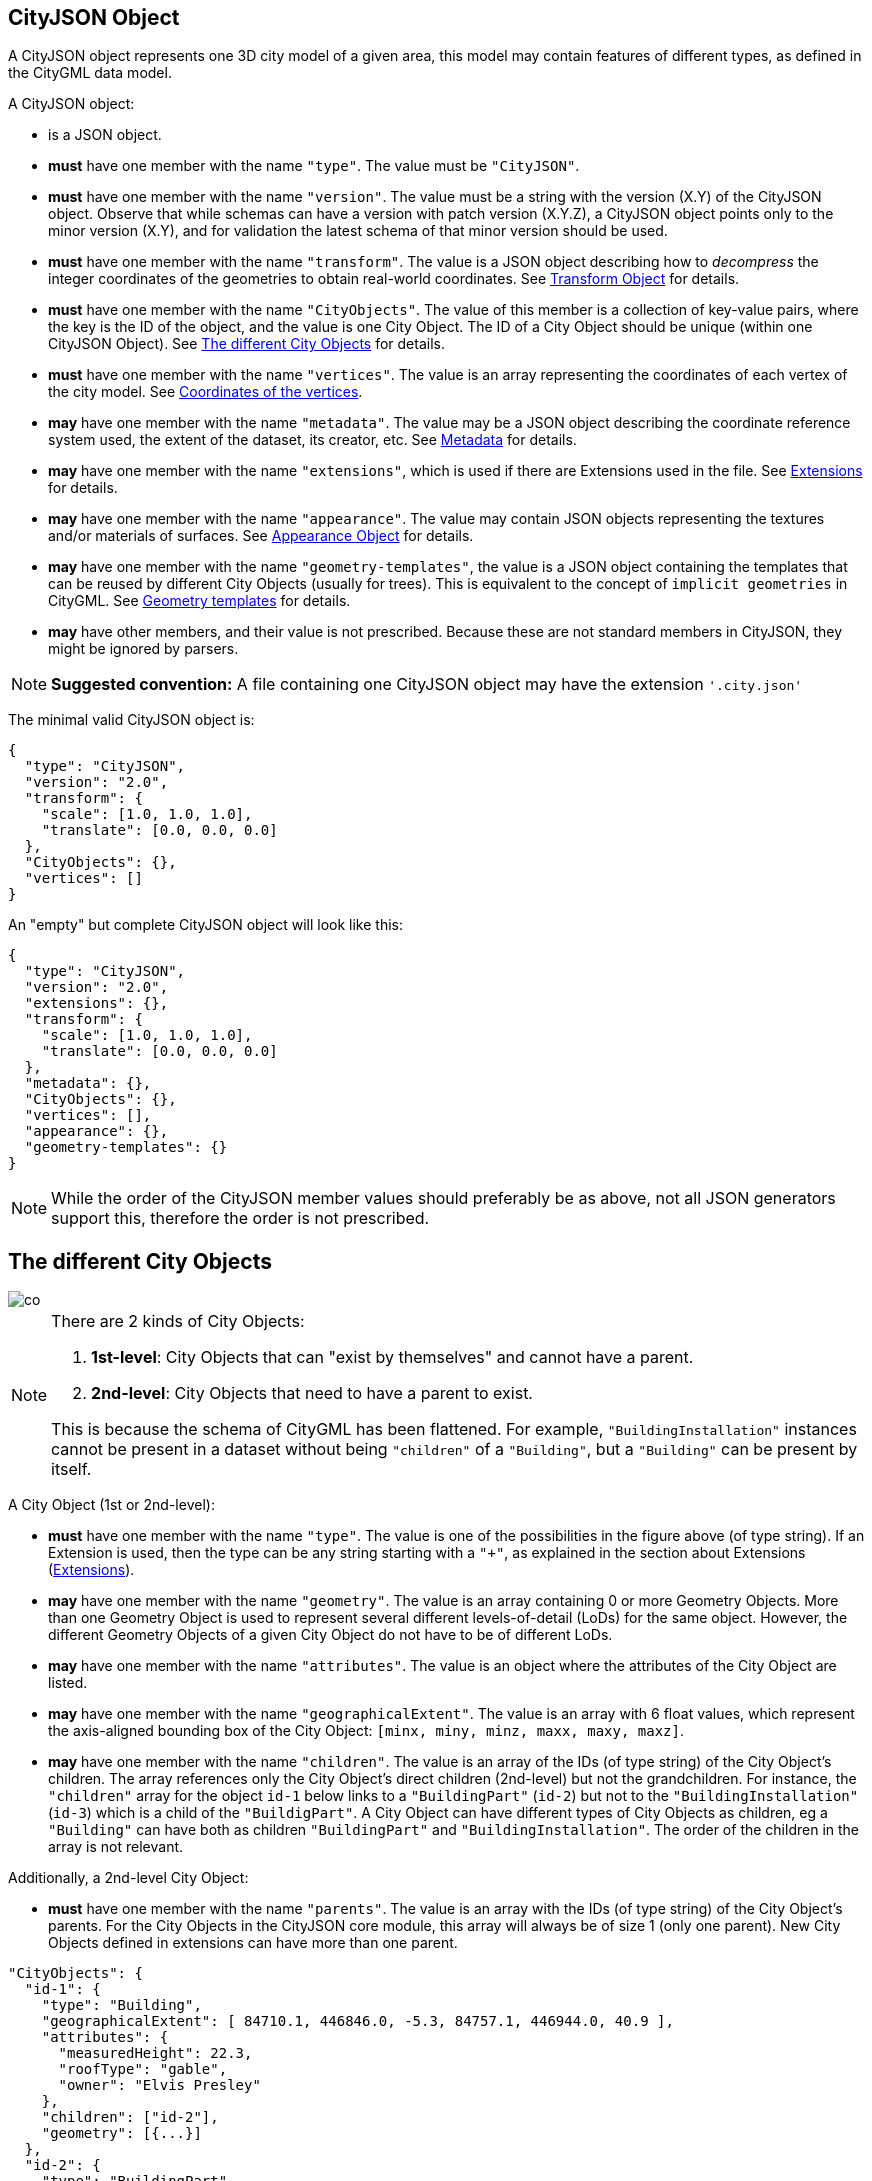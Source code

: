 == CityJSON Object

A CityJSON object represents one 3D city model of a given area, this
model may contain features of different types, as defined in the CityGML
data model.

A CityJSON object:

* is a JSON object.
* *must* have one member with the name `"type"`. The value must be
`"CityJSON"`.
* *must* have one member with the name `"version"`. The value must be a
string with the version (X.Y) of the CityJSON object. Observe that while
schemas can have a version with patch version (X.Y.Z), a CityJSON object
points only to the minor version (X.Y), and for validation the latest
schema of that minor version should be used.
* *must* have one member with the name `"transform"`. The value is a
JSON object describing how to _decompress_ the integer coordinates of
the geometries to obtain real-world coordinates. See <<Transform Object>> for details.
* *must* have one member with the name `"CityObjects"`. The value of
this member is a collection of key-value pairs, where the key is the ID
of the object, and the value is one City Object. The ID of a City Object
should be unique (within one CityJSON Object). See <<The different City Objects>> for details.
* *must* have one member with the name `"vertices"`. The value is an
array representing the coordinates of each vertex of the city model. See <<Coordinates of the vertices>>.
* *may* have one member with the name `"metadata"`. The value may be a
JSON object describing the coordinate reference system used, the extent
of the dataset, its creator, etc. See <<Metadata>> for details.
* *may* have one member with the name `"extensions"`, which is used if
there are Extensions used in the file. See <<Extensions>> for details.
* *may* have one member with the name `"appearance"`. The value may
contain JSON objects representing the textures and/or materials of
surfaces. See <<Appearance Object>> for details.
* *may* have one member with the name `"geometry-templates"`, the value
is a JSON object containing the templates that can be reused by
different City Objects (usually for trees). This is equivalent to the
concept of `implicit geometries` in CityGML. See <<Geometry templates>> for details.
* *may* have other members, and their value is not prescribed. Because
these are not standard members in CityJSON, they might be ignored by
parsers.

[NOTE]
====
*Suggested convention:* A file containing one CityJSON object may have
the extension `'.city.json'`
====

The minimal valid CityJSON object is:

[source,json]
----
{
  "type": "CityJSON",
  "version": "2.0",
  "transform": {
    "scale": [1.0, 1.0, 1.0],
    "translate": [0.0, 0.0, 0.0]
  },
  "CityObjects": {},
  "vertices": []
}
----

An "empty" but complete CityJSON object will look like this:

[source,json]
----
{
  "type": "CityJSON",
  "version": "2.0",
  "extensions": {},
  "transform": {
    "scale": [1.0, 1.0, 1.0],
    "translate": [0.0, 0.0, 0.0]
  },
  "metadata": {},
  "CityObjects": {},
  "vertices": [],
  "appearance": {},
  "geometry-templates": {}
}
----

[NOTE]
====
While the order of the CityJSON member values should preferably be as
above, not all JSON generators support this, therefore the order is not
prescribed.
====

== The different City Objects


image::../specs/figs/co.png[]

[NOTE]
====
There are 2 kinds of City Objects:

  1. *1st-level*: City Objects that can "exist by themselves" and cannot have a parent.
  2. *2nd-level*: City Objects that need to have a parent to exist.

This is because the schema of CityGML has been flattened. For example,
`"BuildingInstallation"` instances cannot be present in a dataset
without being `"children"` of a `"Building"`, but a `"Building"` can be
present by itself.
====

A City Object (1st or 2nd-level):

* *must* have one member with the name `"type"`. The value is one of the
possibilities in the figure above (of type string). If an Extension is
used, then the type can be any string starting with a `"+"`, as
explained in the section about Extensions (<<Extensions>>).
* *may* have one member with the name `"geometry"`. The value is an
array containing 0 or more Geometry Objects. More than one Geometry
Object is used to represent several different levels-of-detail (LoDs)
for the same object. However, the different Geometry Objects of a given
City Object do not have to be of different LoDs.
* *may* have one member with the name `"attributes"`. The value is an
object where the attributes of the City Object are listed.
* *may* have one member with the name `"geographicalExtent"`. The value
is an array with 6 float values, which represent the axis-aligned
bounding box of the City Object: `[minx, miny, minz, maxx, maxy, maxz]`.
* *may* have one member with the name `"children"`. The value is an
array of the IDs (of type string) of the City Object’s children. The
array references only the City Object’s direct children (2nd-level) but
not the grandchildren. For instance, the `"children"` array for the
object `id-1` below links to a `"BuildingPart"` (`id-2`) but not to
the `"BuildingInstallation"` (`id-3`) which is a child of the
`"BuildigPart"`. A City Object can have different types of City Objects
as children, eg a `"Building"` can have both as children
`"BuildingPart"` and `"BuildingInstallation"`. The order of the children
in the array is not relevant.

Additionally, a 2nd-level City Object:

* *must* have one member with the name `"parents"`. The value is an
array with the IDs (of type string) of the City Object’s parents. For
the City Objects in the CityJSON core module, this array will always be
of size 1 (only one parent). New City Objects defined in extensions can
have more than one parent.

[source,json]
----
"CityObjects": {
  "id-1": {
    "type": "Building",
    "geographicalExtent": [ 84710.1, 446846.0, -5.3, 84757.1, 446944.0, 40.9 ], 
    "attributes": { 
      "measuredHeight": 22.3,
      "roofType": "gable",
      "owner": "Elvis Presley"
    },
    "children": ["id-2"],
    "geometry": [{...}]
  },
  "id-2": {
    "type": "BuildingPart", 
    "parents": ["id-1"],
    "children": ["id-3"],
    ...
  },
  "id-3": {
    "type": "BuildingInstallation", 
    "parents": ["id-2"],
    ...
  },
  "id-4": {
    "type": "LandUse", 
    ...
  }
}
----

An example of a minimal valid City Object is:

[source,json]
----
{
  "type": "Building"
}
----

The above example is for a `"Building"` City Object, but any 1st-level
City Object can be encoded the same way.

An example of a minimal 2nd-level valid City Object is:

[source,json]
----
{
  "type": "BuildingPart", 
  "parents": ["id-parent"]
}
----

The above example is for a `"BuildingPart"`, but any 2nd-level City
Object can be encoded this way.

=== Attributes for all City Objects

The attributes for a given City Object must be stored in the
`"attributes"` member and, unlike CityGML, they are not prescribed. Note
that any valid JSON value (including an array and/or object) is a valid
attribute value.

[source,json]
----
"CityObjects": {
  "id-1": {
    "type": "LandUse", 
    "attributes": { 
      "function": "Industry and Business",
      "area-parcel": {
        "value": 437,
        "uom": "m2"
      },
    },
    "geometry": [{...}]
  },
  "id-2": {
    "type": "WaterBody", 
    "attributes": { 
      "name": "Lake Black",
      "some-list": ["a", "b", "c"]
    },
    "geometry": [{...}]
  }
}
----

=== Bridge

See the CityGML v3.0.0
https://docs.ogc.org/is/20-010/20-010.html#toc44[Bridge module] for more
details.

Six City Objects are related to bridges:

* `"Bridge"`
* `"BridgePart"`
* `"BridgeInstallation"`
* `"BridgeConstructiveElement"`
* `"BridgeRoom"`
* `"BridgeFurniture"`

The geometry of both `"Bridge"` and `"BridgePart"` can only be
represented with these Geometry Objects: (1) `"Solid"`, (2)
`"CompositeSolid"`, (3) `"MultiSurface"`, (4) `"CompositeSurface"`. The
geometry of the four other objects can be represented with any Geometry
Object.

All the above City Objects, except `"Bridge"`, must have a `"parents"`
member. The installations and furniture can have as parent a `"Bridge"`,
a `"BridgePart"`, or a `"BridgeRoom"`.

A City Object of type `"Bridge"` or `"BridgePart"` may have a member
with the name `"address"`, whose value is an array of JSON objects
listing one or more addresses of that bridge. The members of an address
JSON object are not prescribed, to accommodate the different ways
addresses are structured in different countries. If a location is
necessary then a member with the name `"location"` can be added to the
`"address"` member, and it should contain a `"MultiPoint"` geometry.

[source,json]
----
"CityObjects": {
  "LondonTower": {
    "type": "Bridge", 
    "address": [
      {
        "city": "London",
        "country": "UK"
      }
    ],
    "children": ["Bext1", "Bext2", "Inst-2017-11-14"],
    "geometry": [{
      "type": "MultiSurface",
      "lod": "2",
      "boundaries": [
        [[0, 3, 2, 1]], 
        [[4, 5, 6, 7]], 
        [[0, 1, 5, 4]], 
        [[1, 2, 6, 5]], 
        [[2, 3, 7, 6]], 
        [[3, 0, 4, 7]]
      ]
    }]    
  }
}
----

=== Building

See the CityGML v3.0.0
https://docs.ogc.org/is/20-010/20-010.html#toc45[Building module] for
more details.

Eight City Objects are related to buildings:

* `"Building"`
* `"BuildingPart"`
* `"BuildingInstallation"`
* `"BuildingConstructiveElement"`
* `"BuildingFurniture"`
* `"BuildingStorey"`
* `"BuildingRoom"`
* `"BuildingUnit"`

The geometry of `"Building"`, `"BuildingPart"`, `"BuildingStorey"`,
`"BuildingRoom"`, and `"BuildingUnit"` can only be represented with
these Geometry Objects: (1) `"Solid"`, (2) `"CompositeSolid"`, (3)
`"MultiSurface"`, (4) `"CompositeSurface"`. The geometry of
`"BuildingInstallation"`, `"BuildingConstructiveElement"`, or
`"BuildingFurniture"` objects can be represented with any Geometry
Object.

All the above City Objects, except `"Building"`, must have a `"parents"`
member. The `"BuildingInstallation"`, `"BuildingConstructiveElement"`,
`"BuildingFurniture"`, `"BuildingStorey"` can have as parent a
`"Building"`, a `"BuildingPart"`, or a `"BuildingRoom"`.

A City Object of type `"Building"`, `"BuildingPart"` or `"BuildingUnit"`
may have a member with the name `"address"`, whose value is an array of
JSON objects listing one or more addresses of that building (an
apartment building for instance). The members of an address JSON object
are not prescribed, to accommodate the different ways addresses are
structured in different countries. If a location is necessary (eg to
locate the position of the front door) then a member with the name
`"location"` can be added to the `"address"` member, and it should
contain a `"MultiPoint"` geometry.

[source,json]
----
"CityObjects": {
  "id-1": {
    "type": "Building", 
    "attributes": { 
      "roofType": "gabled roof"
    },
    "geographicalExtent": [ 84710.1, 446846.0, -5.3, 84757.1, 446944.0, 40.9 ],
    "children": ["id-56", "id-832", "mybalcony"]
  },
  "id-56": {
    "type": "BuildingPart", 
    "parents": ["id-1"],
    ...
  },
  "mybalcony": {
    "type": "BuildingInstallation", 
    "parents": ["id-1"],
    ...
  }
  ...
}
----

[source,json]
----
"myroom": {
  "type": "BuildingRoom", 
  "attributes": {
    "usage": "living room"
  },
  "parents": ["id-1"],
  "geometry": [{
    "type": "Solid",
    "lod": "2",
    "boundaries": [
      [ [[0, 3, 2, 1]], [[4, 5, 6, 7]], [[0, 1, 5, 4]], ... ]
    ]
  }]    
}               
----

[source,json]
----
{
  "type": "Building", 
  "address": [
    {
      "country": "Canada",
      "locality": "Chibougamau",
      "thoroughfareNumber": "1",
      "thoroughfareName": "rue de la Patate",
      "postcode": "H0H 0H0",
      "location": {
        "type": "MultiPoint",
        "lod": "1",
        "boundaries": [231]
      }
    }
  ]
}
----

=== CityFurniture

See the CityGML v3.0.0
https://docs.ogc.org/is/20-010/20-010.html#toc32[CityFurniture module]
for more details.

The geometry of a City Object of type `"CityFurniture"` can be
represented with any Geometry Object.

[source,json]
----
"mystopsign": {
  "type": "CityFurniture", 
  "attributes": { 
    "function": "bus stop"
  },
  "geometry": [{
    "type": "MultiSurface",
    "lod": "2",
    "boundaries": [
      [[0, 3, 2, 1]], [[4, 5, 6, 7]], [[0, 1, 5, 4]]
    ]
  }]
}
----

=== CityObjectGroup

See the CityGML v3.0.0
https://docs.ogc.org/is/20-010/20-010.html#toc33[CityObjectGroup module]
for more details.

The CityGML concept of _groups_, which is used to aggregate City Objects
based on certain criteria (think of a neighbourhood in a city for
instance), is also adopted in CityJSON. The group is a City Object, and
it can contain, if needed, a geometry (the polygon representing the
neighbourhood for instance).

Since a `"CityObjectGroup"` is also a City Object, it can be part of
another group.

A City Object of type `"CityObjectGroup"`:

* *must* have one member with the name `"children"`. The value is an
array of the IDs (of type string) of the City Objects that the group
contains. As for other City Objects, the City Objects must have the ID
of the group in their `"parents"` member.
* *may* have one member with the name `"children_roles"`. The value is
an array of strings describing the role of each City Object in the
group. This member must be of the same length as that of `"children"`.
* *may* have one member with the name `"attributes"`. The value is an
object where the attributes of the City Object are listed.
* *may* have one member with the name `"geometry"`. The value is an
array containing 0 or more Geometry Objects. Notice that since the
`"CityObjectGroup"` is a container of different City Objects, the
concept of Level of Detail does not apply to it. Nevertheless, the
`"lod"` member is still used for enforcing uniformity with all the other
geometries.

[source,json]
----
"CityObjects": {
  "my-neighbourhood": {
    "type": "CityObjectGroup",
    "children": ["building1", "building2", "building3"]
  }
}
----

[source,json]
----
"CityObjects": {
  "my-neighbourhood": {
    "type": "CityObjectGroup",
    "attributes": {
      "location": "Chibougamau Sud"
    },
    "children": ["building1", "building3"],
    "children_roles": ["residential building", "voting location"],
    "geometry": [{
      "type": "MultiSurface",
      "lod": "2",
      "boundaries": [ [[2, 41, 5, 77]] ]
    }]
  }
}
----

=== GenericCityObject

While the CityGML v3.0.0
https://docs.ogc.org/is/20-010/20-010.html#toc35[Generics module] has
different classes for each
https://docs.ogc.org/is/20-010/20-010.html#toc24[space type], CityJSON
has only one class to cover all 3 space types.

This object should be used for objects that are not covered explicitly
by any of the CityGML classes.

The geometry of a City Object of type `"GenericCityObject"` can only be
represented with these Geometry Objects: (1) `"MultiPoint"`, (2)
`"MultiLineString"`, (3) `"MultiSurface"`, (4) `"CompositeSurface"`, (5)
`"Solid"`, or (6) `"CompositeSolid"`.

[source,javascript]
----
"whatisthat": {
  "type": "GenericCityObject", 
  "attributes": { 
    "class": "a big bucket of water",
    "usage": "it's not clear"
  },
  "geometry": [{
    "type": "CompositeSurface",
    "lod": "1",
    "boundaries": [
      [[0, 3, 2, 1]], [[4, 5, 6, 7]], [[0, 1, 5, 4]]
    ]
  }]
}
----

=== LandUse

See the CityGML v3.0.0
https://docs.ogc.org/is/20-010/20-010.html#toc36[LandUse module] for
more details.

The geometry of a City Object of type `"LandUse"` can only be
represented with these Geometry Objects: (1) `"MultiSurface"` or (2)
`"CompositeSurface"`.

[source,json]
----
"oneparcel": {
  "type": "LandUse", 
  "geometry": [{
    "type": "MultiSurface",
    "lod": "1",
    "boundaries": [
      [[0, 3, 2, 1]], [[4, 5, 6, 7]], [[0, 1, 5, 4]]
    ]
  }]    
}
----

=== OtherConstruction

See the CityGML v3.0.0
https://docs.ogc.org/is/20-010/20-010.html#toc43[Construction module]
for more details (OtherConstruction is one class).

This is used for constructions that are not buildings, bridges, or
tunnels. Examples are:

* electricity pylon
* fence
* permanent water tank
* pontoon
* railway platform
* shed
* windmill

The geometry of a City Object of type `"OtherConstruction"` can be
represented with any Geometry Object.

[source,json]
----
"mypylon": {
  "type": "OtherConstruction", 
  "attributes": { 
    "class": "windmill",
    "conditionOfConstruction": "underConstruction"
  },
  "geometry": [{
    "type": "MultiSurface",
    "lod": "2",
    "boundaries": [
       [[0, 3, 2, 1]], [[4, 5, 6, 7]], [[0, 1, 5, 4]], ...
    ]
  }] 
}
----

=== PlantCover

See the CityGML v3.0.0
https://docs.ogc.org/is/20-010/20-010.html#toc40[Vegetation module] for
more details (PlantCover is one class).

The geometry of a City Object of type `"PlantCover"` can only be
represented with these Geometry Objects: (1) `"Solid"`, (2)
`"CompositeSolid"`, (3) `"MultiSolid"`, (4) `"MultiSurface"`, (5)
`"CompositeSurface"`.

[source,json]
----
"myplants": {
  "type": "PlantCover", 
  "attributes": { 
    "averageHeight": 11.05
  },
  "geometry": [{
    "type": "MultiSolid",
    "lod": "2",
    "boundaries": [
      [
        [ [[0, 3, 2, 1]], [[4, 5, 6, 7]], [[0, 1, 5, 4]], [[10, 13, 22, 31]] ]
      ],
      [
        [ [[5, 34, 31, 12]], [[44, 54, 62, 74]], [[111, 123, 922, 66]] ]
      ]  
    ]
  }]    
}
----

=== SolitaryVegetationObject

See the CityGML v3.0.0
https://docs.ogc.org/is/20-010/20-010.html#toc40[Vegetation module] for
more details (SolitaryVegetationObject is one class).

The geometry of a City Object of type `"SolitaryVegetationObject"` can
be represented with any Geometry Object.

[source,json]
----
"onebigtree": {
  "type": "SolitaryVegetationObject", 
  "attributes": { 
    "trunkDiameter": 5.3,
    "crownDiameter": 11.0
  },
  "geometry": [{
    "type": "MultiPoint",
    "lod": "1",
    "boundaries": [1]
  }]
}
----

=== TINRelief

See the CityGML v3.0.0
https://docs.ogc.org/is/20-010/20-010.html#toc38[Relief module] for more
details (TINRelief is one class).

The geometry of a City Object of type `"TINRelief"` can only be
represented with the Geometry Object `"CompositeSurface"`.

CityJSON does not define a specific Geometry Object for a TIN
(triangulated irregular network). It is simply a CompositeSurface for
which every surface is a triangle (thus a polygon having 3 vertices, and
no interior ring).

Notice that in practice any `"CompositeSurface"` is allowed for encoding
a terrain, and that arbitrary polygons could also be used (not just
triangles).

[source,json]
----
"myterrain01": {
  "type": "TINRelief", 
  "geographicalExtent": [ 84710.1, 446846.0, -5.3, 84757.1, 446944.0, 40.9 ],
  "geometry": [{
    "type": "CompositeSurface",
    "lod": "1",
    "boundaries": [
       [[0, 3, 2]], [[4, 5, 6]], [[1, 2, 6]], [[2, 3, 7]], [[3, 0, 4]]
    ]
  }]    
}
----

=== Transportation

See the CityGML v3.0.0
https://docs.ogc.org/is/20-010/20-010.html#toc39[Transportation module]
for more details.

Four City Objects are related to transportation:

* `"Road"`
* `"Railway"`
* `"Waterway"`
* `"TransportSquare"` (to model for instance parking lots and squares)

Observe that the `Section`, `Intersection`, and `Track` classes
from CityGML are omitted because they can be easily specified using
specific attributes.

[source,json]
----
"ma_rue": {
  "type": "Road", 
  "attributes": {
    "class": "backwards",
    "clearanceSpace": 2.23,
    "clearanceSpaceUnit": "meter"
  },
  "children": ["sect1", "sect2"],
  "geometry": [...]
}
"sect1": {
  "type": "Road", 
  "attributes": {
    "class": "section"
  },
  "parents": ["ma_rue"],
  "geometry": [...],
}
----

Similarly, the CityGML classes `TrafficArea`,
`AuxiliaryTrafficArea`, `Marking`, and `Hole` are implemented as
semantic surfaces (see <<Semantics of geometric primitives>>). That is,
the surface representing a road should be split into sub-surfaces
(therefore forming a `"MultiSurface"` or a `"CompositeSurface"`) in
which each of the sub-surfaces has semantics.

[source,json]
----
"ma_rue": {
  "type": "Road", 
  "geometry": [{
    "type": "MultiSurface",
    "lod": "2",
    "boundaries": [
       [[0, 3, 2, 1, 4]], [[4, 5, 6, 9, 12]], [[0, 1, 5]], [[20, 21, 75]]
    ]
  }],
  "semantics": {
    "surfaces": [
      {
        "type": "TrafficArea",
        "surfaceMaterial": ["asphalt"],
        "function": "road"
      },
      {
        "type": "AuxiliaryTrafficArea",
        "function": "green areas"
      },
      {
        "type": "TrafficArea",
        "surfaceMaterial": ["dirt"],
        "function": "road"
      }
    ],
    "values": [0, 1, null, 2]
  }
}
----

=== Tunnel

See the CityGML v3.0.0
https://docs.ogc.org/is/20-010/20-010.html#toc46[Tunnel module] for more
details.

Six City Objects are related to tunnels:

* `"Tunnel"`
* `"TunnelPart"`
* `"TunnelInstallation"`
* `"TunnelConstructiveElement"`
* `"TunnelHollowSpace"`
* `"TunnelFurniture"`

The geometry of both `"Tunnel"` and `"TunnelPart"` can only be
represented with these Geometry Objects: (1) `"Solid"`, (2)
`"CompositeSolid"`, (3) `"MultiSurface"`, (4) `"CompositeSurface"`. The
geometry of the other four objects can be represented with any Geometry
Object.

All the above City Objects, except `"Tunnel"`, must have a `"parents"`
member. `"TunnelInstallation"`, `"TunnelConstructiveElement"`,
`"TunnelHollowSpace"`, and `"TunnelFurniture"` can have as parents a
`"Tunnel"` or a `"TunnelPart"`.

[source,json]
----
"CityObjects": {
  "Lærdalstunnelen": {
    "type": "Tunnel", 
    "attributes": { 
      "yearOfConstruction": 2000,
      "length": "24.5km"
    },
    "children": ["stoparea1"],
    "geometry": [{
      "type": "Solid",
      "lod": "2",
      "boundaries": [
        [ [[0, 3, 2, 1]], [[4, 5, 6, 7]], [[0, 1, 5, 4]] ]
      ]
    }] 
  }
}
----

=== WaterBody

See the CityGML v3.0.0
https://docs.ogc.org/is/20-010/20-010.html#toc42[WaterBody module] for
more details.

The geometry of a City Object of type `"WaterBody"` can only be
represented with these Geometry Objects: (1) `"MultiLineString"`, (2)
`"MultiSurface"`, (3) `"CompositeSurface"`, (4) `"Solid"`, or (5)
`"CompositeSolid"`.

[source,json]
----
"mygreatlake": {
  "type": "WaterBody", 
  "attributes": {
    "usage": "leisure",
  },
  "geometry": [{
    "type": "Solid",
    "lod": "2",
    "boundaries": [
      [ [[0, 3, 2, 1]], [[4, 5, 6, 7]], [[0, 1, 5, 4]] ]
    ]
  }]    
}               
----

== Geometry Objects

CityJSON defines the following 3D geometric primitives, all of which are
embedded in 3D space (and therefore their vertices have _(x, y, z)_
coordinates). Similarly to the indexing mechanism of the format
https://en.wikipedia.org/wiki/Wavefront_.obj_file[Wavefront OBJ], the
geometry object does not store the locations of its vertices, but points
instead to a vertex in a list (member `"vertices"` in the CityJSON
Object).

As is the case in CityGML, only linear and planar primitives are
allowed; no curves or parametric surfaces can be represented.

A Geometry object is a JSON object for which the type member’s value is
one of the following:

[arabic]
. `"MultiPoint"`
. `"MultiLineString"`
. `"MultiSurface"`
. `"CompositeSurface"`
. `"Solid"`
. `"MultiSolid"`
. `"CompositeSolid"`
. `"GeometryInstance"` (this is another type with different properties, see <<Geometry templates>>)

A Geometry object:

* *must* have one member with the name `"type"`. The value must be a
string with one of the 8 allowed Geometry types, as defined above.
* *must* have one member with the name `"lod"`. The value must be a
string with the LoD identifying the level-of-detail (LoD) of the
geometry. This can be either a single digit (following the CityGML
standards), or `X.Y`-formatted if the
https://3d.bk.tudelft.nl/lod[improved LoDs by TU Delft] are used.
* *must* have one member with the name `"boundaries"`. The value is a
hierarchy of arrays (the depth depends on the Geometry object) with
integers. Each integer refers to an index in the `"vertices"` array of
the CityJSON object, and it is 0-based (ie the first element in the
array has the index `0`, the second one `1`, etc.).
* *may* have one member with the name `"semantics"`. The value is a JSON
Object, as defined below.
* *may* have one member with the name `"material"`. The value is a JSON
Object, as defined below.
* *may* have one member with the name `"texture"`. The value is a JSON
Object, as defined below.

[NOTE]
====
There is _no_ Geometry Object for MultiGeometry. Instead, for the
`"geometry"` member of a CityObject, the different geometries may be
enumerated in the array (all with the same value for the member
`"lod"`).
====

=== Coordinates of the vertices

A CityJSON Object *must* have one member named `"vertices"`. The value is
an array of arrays of 3 integers representing the coordinates of each
vertex of the city model. The position of a vertex in this array
(0-based) is used to represent the `"boundaries"` of Geometry Objects.

* one vertex *must* be an array with exactly 3 integers, representing
the _(x,y,z)_ location of the vertex before it is transformed to its
real-world coordinates (with the <<Transform Object>>).
* the array of vertices *may* be empty.
* vertices *may* be repeated.

[source,json]
----
"vertices": [
  [102, 103, 1],
  [11, 910, 43],
  [25, 744, 22],
  ...
  [23, 88, 5],
  [8523, 487, 22]
]
----

=== Arrays to represent boundaries

The depth of the hierarchy of arrays depends on the Geometry object, and
is as follows.

* A `"MultiPoint"` has an array with the indices of the vertices; this
array can be empty.
* A `"MultiLineString"` has an array of arrays, each containing the
indices of a LineString.
* A `"MultiSurface"`, or a `"CompositeSurface"`, has an array containing
surfaces, each surface is modelled by an array of arrays, the first
array being the exterior boundary of the surface, and the others the
interior boundaries.
* A `"Solid"` has an array of shells, the first shell being the exterior
shell of the solid, and the others the interior shells. Each shell has
an array of surfaces, modelled in the exact same way as a
MultiSurface/CompositeSurface.
* A `"MultiSolid"`, or a `"CompositeSolid"`, has an array containing
solids. Each solid is modelled as above.

[NOTE]
====
JSON does not allow comments, the comments in the example below (C++
style: `//-- my comments`) are only to explain the cases, and should be
removed.
====

[source,json]
----
{
  "type": "MultiPoint",
  "lod": "1",
  "boundaries": [2, 44, 0, 7]
}
----

[source,json]
----
{
  "type": "MultiLineString",
  "lod": "1",
  "boundaries": [
    [2, 3, 5], [77, 55, 212]
  ]  
}
----

[source,json]
----
{
  "type": "MultiSurface",
  "lod": "2",
  "boundaries": [
    [[0, 3, 2, 1]], [[4, 5, 6, 7]], [[0, 1, 5, 4]]
  ]
}
----

[source,json]
----
{
  "type": "Solid",
  "lod": "2",
  "boundaries": [
    //-- exterior shell
    [ [[0, 3, 2, 1, 22]], [[4, 5, 6, 7]], [[0, 1, 5, 4]], [[1, 2, 6, 5]] ], 
    //-- interior shell
    [ [[240, 243, 124]], [[244, 246, 724]], [[34, 414, 45]], [[111, 246, 5]] ] 
  ]
}
----

[source,json]
----
{
  "type": "CompositeSolid",
  "lod": "3",
  "boundaries": [
    [ //-- 1st Solid
      [ [[0, 3, 2, 1, 22]], [[4, 5, 6, 7]], [[0, 1, 5, 4]], [[1, 2, 6, 5]] ],
      [ [[240, 243, 124]], [[244, 246, 724]], [[34, 414, 45]], [[111, 246, 5]] ]
    ],
    [ //-- 2nd Solid
      [ [[666, 667, 668]], [[74, 75, 76]], [[880, 881, 885]], [[111, 122, 226]] ] 
    ]    
  ]
}
----

[NOTE]
====
See https://www.cityjson.org/dev/geom-arrays/[this tutorial] for further explanation on the depth of arrays of Geometry objects.
====

=== Semantics of geometric primitives

A Semantic Object is a JSON object representing the semantics of a
primitive of a geometry (e.g. a surface of a building). A Semantic
Object may also represent other attributes of the primitive (e.g. the
slope of the roof, or the solar potential). For surface and volumetric
geometries (e.g. `MultiSurface`, `Solid` and `MultiSolid`), a primitive
is a surface. If a geometry is a `MultiPoint` or a `MultiLineString`,
then the primitives are its respective sub-parts: points and
linestrings.

A Semantic Object:

* *must* have one member with the name `"type"`. The value is one of the
allowed values. These depend on the City Object (see below).
* *may* have one member with the name `"parent"`. The value is an
integer pointing to another Semantic Object of the same geometry (index
of it, 0-based). This is used to explicitly represent to which wall or
roof a window or door belongs to; there can be only one parent.
* *may* have one member with the name `"children"`. The value is an
array of integers pointing to other Semantic Objects of the same
geometry (index of it, 0-based). This is used to explicitly represent
the openings (windows and doors) of walls and roofs.
* *may* have other members in the form of a JSON key-value pair, where
the value must not be a JSON object (but a
string/number/integer/boolean).

[source,json]
----
{
  "type": "RoofSurface",
  "slope": 16.4,
  "children": [2, 37],
  "solar-potential": 5
}

{
  "type": "Window",
  "parent": 2,
  "type-glass": "HR++"
}
----

`"Building"`, `"BuildingPart"`, `"BuildingRoom"`, `"BuildingStorey"`,
`"BuildingUnit"`, and `"BuildingInstallation"` can have the following
semantics:

* `"RoofSurface"`
* `"GroundSurface"`
* `"WallSurface"`
* `"ClosureSurface"`
* `"OuterCeilingSurface"`
* `"OuterFloorSurface"`
* `"Window"`
* `"Door"`
* `"InteriorWallSurface"`
* `"CeilingSurface"`
* `"FloorSurface"`

For `"WaterBody"`:

* `"WaterSurface"`
* `"WaterGroundSurface"`
* `"WaterClosureSurface"`

For Transportation (`"Road"`, `"Railway"`, `"TransportSquare"`):

* `"TrafficArea"`
* `"AuxiliaryTrafficArea"`
* `"TransportationMarking"`
* `"TransportationHole"`

It is possible to define and use other semantics, but these have to
start with a `"+"`, inline with the rules defined in the section about Extensions (<<Extensions>>).

[source,json]
----
{
  "type": "+SupportingWall"
}
----

Because in a given City Object (say a `"Building"`) several primitives
can have the same semantics (think of a complex building that has been
triangulated, there can be dozens of triangles used to represent one
planar surface), a Semantic Object can be declared once, and each of the
primitives that are represented by it should point to it. This is
achieved by first declaring all the Semantic Objects in an array, and
then having an array where each primitive links to a Semantic Object
(position in the array).

If a Geometry object has semantics, then the Geometry object:

* *must* have one member with the name `"semantics"`, whose values are
two properties: `"surfaces"` and `"values"`. Both *must* be present.

Also:

* the value of `"surfaces"` is an array of Semantic Objects.
* the value of `"values"` is a hierarchy of arrays with integers. The
depth depends on the Geometry object: for `MultiPoint` and
`MultiLineString` this is a simple array of integers; for any other
geometry type it is two less than the array `"boundaries"`. An integer
refers to the index in the `"surfaces"` array of the same geometry, and
it is 0-based. If one surface has no semantics, a value of `null` must
be used.

[NOTE]
====
For legacy reasons, we use `"surfaces"` to name the array of Semantic
Objects. Nevertheless, this member is used for points and linestrings of
`MultiPoints` and `MultiLineStrings`, as well.
====

[source,json]
----
{
  "type": "MultiSurface",
  "lod": "2",
  "boundaries": [
    [[0, 3, 2, 1]], 
    [[4, 5, 6, 7]], 
    [[0, 1, 5, 4]], 
    [[0, 2, 3, 8]], 
    [[10, 12, 23, 48]]
  ],
  "semantics": {
    "surfaces" : [
      {
        "type": "WallSurface",
        "slope": 33.4,
        "children": [2]
      }, 
      {
        "type": "RoofSurface",
        "slope": 66.6
      },
      {
        "type": "+PatioDoor",
        "parent": 0,
        "colour": "blue"
      }
    ],
    "values": [0, 0, null, 1, 2]
  }
}
----

[source,json]
----
{
   "type": "CompositeSolid",
   "lod": "2.2",
   "boundaries": [
     [ //-- 1st Solid
       [ [[0, 3, 2, 1, 22]], [[4, 5, 6, 7]], [[0, 1, 5, 4]], [[1, 2, 6, 5]] ]
     ],
     [ //-- 2nd Solid
       [ [[666, 667, 668]], [[74, 75, 76]], [[880, 881, 885]] ] 
     ]    
   ],
   "semantics": {
     "surfaces" : [
       {      
         "type": "RoofSurface"
       }, 
       {
         "type": "WallSurface"
       }
     ],
     "values": [
       [ //-- 1st Solid
         [0, 1, 1, null]
       ],
       [ //-- 2nd Solid get all null values
         [null, null, null]
       ]
     ]
   }
 }  
----

=== Geometry templates

CityGML’s `ImplicitGeometries`, better known in computer graphics as
_templates_, are one method of compressing files since the geometries
(such as benches, lamp posts, and trees) need to be defined only once.
In CityJSON, they are implemented differently from what is specified in
CityGML: they are defined separately in the file, and each template can
be reused. By contrast, in CityGML, the geometry used for a given City
Object is reused by other City Objects, there is thus no central
location where all templates are stored.

The Geometry Templates are defined as a JSON object that:

* *must* have one member with the name `"templates"`. The value is an
array of Geometry Objects.
* *must* have one member with the name `"vertices-templates"`. The value
is an array of coordinates of each vertex of the templates (0-based
indexing). The reason the vertices’ indices are not global is to ensure
that operations on the vertices (eg for CRS transformation, for
<<Transform Object>>, or calculating the bounding box of a dataset)
will not be affected by the templates (since they will often be defined
locally, and translated/rotated/scaled to their final position).

Observe that the geometry of a template can have semantic surfaces, and
that appearances can be assigned to it.

[source,json]
----
"geometry-templates": {
  "templates": [
    {
      "type": "MultiSurface",
      "lod": "2.1",
      "boundaries": [ 
         [[0, 3, 2, 1]], [[4, 5, 6, 7]], [[0, 1, 5, 4]]
      ],
      "semantics": {
        "surfaces" : [
          {
            "type": "+Skylight",
          },
          {
            "type": "+PatioDoor",
          }
        ],
        "values": [0, 0, 1]
      }
    },
    {
      "type": "MultiSurface",
      "lod": "1.3",
      "boundaries": [ 
         [[1, 2, 6, 5]], [[2, 3, 7, 6]], [[3, 0, 4, 7]]
      ],
      "material": {...}
    }
  ],
  "vertices-templates": [
    [0.0, 0.5, 0.0],
    ...
    [1.0, 1.0, 0.0],
    [0.0, 1.0, 0.0]
  ]
}
----

A given template can be used as the geometry (or as one of the
geometries) of a City Object. A new JSON object of type
`"GeometryInstance"` is defined, and it:

* *must* have one member with the name `"template"`, whose value is the
position of the template in the `"geometry-templates"` (0-indexing).
* *must* have one member with the name `"boundaries"`, whose value is an
array containing only one vertex index, which refers to one vertex in
the `"vertices"` member of a CityJSON file. (This is the reference point
from which the transformations are applied, it is the `referencePoint
in CityGML.)
* *must* have one member with the name `"transformationMatrix"`, whose
value is a 4x4 matrix (thus 16 values in an array) defining the
rotation/translation/scaling of the template. Note that these 16 values
are ordered row-by-row, as the example below shows.

[source,json]
----
{
  "type": "SolitaryVegetationObject", 
  "geometry": [
    {
      "type": "GeometryInstance",
      "template": 0,
      "boundaries": [372],
      "transformationMatrix": [
        2.0, 0.0, 0.0, 0.0,
        0.0, 2.0, 0.0, 0.0,
        0.0, 0.0, 2.0, 0.0,
        0.0, 0.0, 0.0, 1.0
      ]
    }
  ]
}
----

[NOTE]
====
The CityJSON website has a https://www.cityjson.org/dev/geom-templates/[page to help developers with Geometry Templates], it contains simple examples, explains which
transformations to apply to obtain world coordinates, and explains how
matrices work (for instance, in the example above, a scaling of 2.0 is
applied).
====

== Transform Object

To reduce the size of a CityJSON object (and thus the size of files) and
to ensure that only a fixed number of digits is stored for the
coordinates of the geometries, the coordinates of the vertices of the
geometries are represented with integer values. We therefore need to
store the scale factor and the translation needed to obtain the original
coordinates (stored with floats/doubles).

In the example below, the `"scale"` member indicates that 3 important
digits are kept (thus millimetre level if meters are the units of the
CRS). The values of the `"translate"` member usually matches with the
minimum values of the axis-aligned bounding box (but does not need to).

[source,json]
----
"transform": {
    "scale": [0.001, 0.001, 0.001],
    "translate": [442464.879, 5482614.692, 310.19]
}
----

A CityJSON object must therefore have one member `"transform"`, whose
values are 2 mandatory JSON objects, `"scale"` and `"translate"`, both
arrays with 3 values.

The https://github.com/topojson/topojson-specification/blob/master/README.md#212-transforms[scheme of TopoJSON (called quantization)] is reused, and here we simply add a third coordinate because our vertices are embedded in 3D space.

It should be noticed that only the `"vertices"` at the root of the
CityJSON object are affected by the transformation, the vertices for the
Geometric templates and textures are not.

We can obtain the real coordinates of a given vertex _v_, from the _vi_
values listed in the `"vertices"` member as follows:

[source]
----
v[0] = (vi[0] * ["transform"]["scale"][0]) + ["transform"]["translate"][0]
v[1] = (vi[1] * ["transform"]["scale"][1]) + ["transform"]["translate"][1]
v[2] = (vi[2] * ["transform"]["scale"][2]) + ["transform"]["translate"][2]
----

== Metadata

The core of CityJSON supports the following six properties, which are
compliant with the international standard
https://www.iso.org/standard/53798.html[ISO19115].

[source,json]
----
"metadata": {
  "geographicalExtent": [ 84710.1, 446846.0, -5.3, 84757.1, 446944.0, 40.9 ],
  "identifier": "eaeceeaa-3f66-429a-b81d-bbc6140b8c1c",
  "pointOfContact": {
    "contactName": "3D geoinformation group, Delft University of Technology",
    "contactType": "organization",
    "role": "owner",
    "phone": "+31-6666666666",
    "emailAddress": "3dgeoinfo-bk@tudelft.nl",
    "website": "https://3d.bk.tudelft.nl",
    "address": {
      "thoroughfareNumber": "134",
      "thoroughfareName": "Julianalaan",
      "locality": "Delft",
      "postcode": "2628BL",
      "country": "the Netherlands"
    }
  },
  "referenceDate": "1977-02-28",
  "referenceSystem": "https://www.opengis.net/def/crs/EPSG/0/2355",
  "title": "Buildings in LoD2.3 of Chibougamau, Québec"
}
----

[NOTE]
====
The storage of additional ISO19115-compliant metadata attributes and/or
of statistics related to 3D city models can be done with the
https://github.com/cityjson/metadata-extended[MetadataExtended Extension]. Examples of extra attributes/properties that can be stored:
point of contact for the dataset, lineage, statistics about the present
LoDs, the presence of textures/materials, etc.
====

=== geographicalExtent (bbox)

While the geographical extent can be computed from the dataset itself,
it is often useful to store it. It may be stored as an array with 6
values: `[minx, miny, minz, maxx, maxy, maxz]`. Notice that these values
are in the real-world coordinate system of the dataset (based on
<<referenceSystem (CRS)>>]) and have not been compressed with the
`"transform"` member (<<Transform Object>>) as the `"vertices"` have
been.

[source,json]
----
"metadata": {
  "geographicalExtent": [ 84710.1, 446846.0, -5.3, 84757.1, 446944.0, 40.9 ]
}
----

=== identifier

A unique identifier for the dataset. It is recommended to use a https://en.wikipedia.org/wiki/Universally_unique_identifier[universally unique identifier], but it is not obligatory.

[source,json]
----
"metadata": {
  "identifier": "44574905-d2d2-4f40-8e96-d39e1ae45f70"
}
----

=== pointOfContact

The point of contact for the dataset. This is a JSON object that

* *must* have one member with the name `"contactName"`. The value is the
name of the contact.
* *must* have one member with the name `"emailAddress"`. The value is a
string with the email.
* *may* have one member with the name `"role"`. The value describes the
role that contact person/organisation has, it is one of the following:
`"resourceProvider"`, `"custodian"`, `"owner"`, `"user"`,
`"distributor"`, `"originator"`, `"pointOfContact"`,
`"principalInvestigator"`, `"processor"`, `"publisher"`, `"author"`,
`"sponsor"`, `"co-author"`, `"collaborator"`, `"editor"`, `"mediator"`,
`"rightsHolder"`, `"contributor"`, `"funder"`, `"stakeholder"`.
* *may* have one member with the name `"website"`. The value is the URL
of point of contact.
* *may* have one member with the name `"contactType"`. The value is a
string which is either `"individual"` or `"organization"`. For an
`"organization"`, the `"website"` can also be given.
* *may* have one member with the name `"address"`. The value is a JSON
object and any properties can be used, to accommodate the different ways
addresses are structured in different countries.
* *may* have one member with the name `"phone"`. The value is a string
with the phone number.
* *may* have one member with the name `"organization"`. The value is the
name of the organisation, to be used if the `"contactName"` is the name
of a person.

[source,json]
----
"pointOfContact": {
  "contactName": "Justin Trudeau",
  "emailAddress": "justin.trudeau@parl.gc.ca",
  "phone": "+1-613-992-4211",
  "address": {
    "thoroughfareNumber": "24",
    "thoroughfareName": "Sussez Drive",
    "postcode": "H0H 0H0",
    "locality": "Ottawa",
    "country": "Canada"
  },    
  "contactType": "individual",
  "role": "pointOfContact"
}
----

=== referenceDate

The date when the dataset was compiled, without the time of the day,
only a `"full-date"` as defined in
https://tools.ietf.org/html/rfc3339#section-5.6[RFC 3339; Section 5.6] should be used.

[source,json]
----
"metadata": {
  "referenceDate": "1977-02-28"
}
----

[NOTE]
====
JSON does not have a date type, and thus the representations defined by
https://tools.ietf.org/html/rfc3339#section-5.6[RFC 3339; Section 5.6] should be used. A simple date is `"full-date"` (thus `"1977-07-11"` as a string), and should be used for the metadata above.

Other attributes in a CityJSON object can also have a date with a time,
and such an attribute is specified as a `"full-time"`. For example
`"1985-04-12T23:20:50.52Z"` (stored as a string).
====

=== referenceSystem (CRS)

The coordinate reference system (CRS) is given as a URL formatted
according to the https://docs.opengeospatial.org/pol/09-048r5.html#_production_rule_for_specification_element_names[OGC Name Type Specification]:

[source]
----
http://www.opengis.net/def/crs/{authority}/{version}/{code}
----

where `{authority}` designates the authority responsible for the
definition of this CRS (usually `EPSG` or `OGC`), and where
`{version}` designates the specific version of the CRS (`0` (zero) is
used if there is no version).

For instance, the Dutch national CRS in 3D:

[source,json]
----
"metadata": {
  "referenceSystem": "https://www.opengis.net/def/crs/EPSG/0/7415"
}
----

Be aware that the CRS should be a three-dimensional one, ie the
elevation/height values should be with respect to a specific datum.

[NOTE]
====
Unlike in (City)GML where each object can have a different CRS (eg a
wall of a building could theoretically have a different CRS from the
other walls in the same the building), in CityJSON all the city objects
need to be in the same CRS.
====

=== title

A string describing the dataset.

[source,json]
----
"metadata": {
  "title": "3D city model of Chibougamau, Canada"
}
----

== Appearance Object

Both textures and materials are supported in CityJSON, and the same
mechanisms used in CityGML are reused, so the conversion back-and-forth
is easy. The material is represented with the
http://www.web3d.org/documents/specifications/19775-1/V3.2/Part01/components/shape.html#Material[X3D]
specifications, as is the case for CityGML. For the texture, the
https://www.khronos.org/collada/[COLLADA standard] is reused, as is the
case for CityGML. However:

* the CityGML class `GeoreferencedTexture` is not supported.
* the CityGML class `TexCoordGen` is not supported, ie one must specify
the UV coordinates in the texture files.
* the major difference is that in CityGML each Material/Texture object
keeps a list of the primitives using it, while in CityJSON it is the
opposite: if a primitive has a Material/Texture then it is stated with
the primitive (with a link to it).

An Appearance Object is a JSON object that

* *may* have one member with the name `"materials"`, whose value is an
array of Material Objects.
* *may* have one member with the name `"textures"`, whose value is an
array of Texture Objects.
* *may* have one member with the name `"vertices-texture"`, whose value
is an array of coordinates of each so-called UV vertex of the city
model.
* *may* have one member with the name `"default-theme-texture"`, whose
value is the name of the default theme for the appearance (a string).
This can be used if geometries have more than one textures, so that a
viewer displays the default one.
* *may* have one member with the name `"default-theme-material"`, whose
value is the name of the default theme for the material (a string). This
can be used if geometries have more than one textures, so that a viewer
displays the default one.

[source,json]
----
"appearance": {
  "materials": [],
  "textures":[],
  "vertices-texture": [],
  "default-theme-texture": "myDefaultTheme1",
  "default-theme-material": "myDefaultTheme2"
}
----

=== Geometry Object having material(s)

Each surface in a Geometry Object can have one or more materials
assigned to it. To store the material of a surface, a Geometry Object
may have a member `"material"`. The value of this member is a collection
of key-value pairs, where the key is the _theme_ of the material, and
the value is one JSON object that *must* contain either:

* one member `"values"`. The value is a hierarchy of arrays with
integers. Each integer refers to the position (0-based) in the
`"materials"` member of the `"appearance"` member of the CityJSON
object. If a surface has no material, then `null` should be used in the
array. The depth of the array depends on the Geometry object, and is
equal to the depth of the `"boundary"` array minus 2, because each
surface (`[[]]`) gets one material.
* one member `"value"`. The value is one integer referring to the
position (0-based) in the `"materials"` member of the `"appearance"`
member of the CityJSON object. This is used because often the materials
are used to colour full objects, and repetition of materials is not
necessary.

In the following example, the Solid has 4 surfaces, and there are 2
themes (`irradiation` and `irradiation-2`). These could represent,
for instance, the different colours based on different scenarios of an
solar irradiation analysis. Notice that the last surface gets no
material (for both themes), thus `null` is used.

[source,json]
----
{
  "type": "Solid",
  "lod": "2.1",
  "boundaries": [
    [ [[0, 3, 2, 1]], [[4, 5, 6, 7]], [[0, 1, 5, 4]], [[1, 2, 6, 5]] ] 
  ],
  "material": {
    "irradiation": { 
      "values": [[0, 0, 1, null]] 
    },
    "irradiation-2": { 
      "values": [[2, 2, 1, null]] 
    }
  }
}
----

=== Geometry Object having texture(s)

To store the texture(s) of a surface, a Geometry Object may have a
member with the name `"texture"`. Its value is a collection of key-value
pairs, where the key is the _theme_ of the textures, and the value is
one JSON object that must contain one member `"values"`, which is a
hierarchy of arrays with integers. For each ring of each surface, the
first value refers to the position (0-based) in the `"textures"` member
of the `"appearance"` member of the CityJSON object. The other indices
refer to the UV positions of the corresponding vertices (as listed in
the `"boundaries"` member of the geometry). Therefore, each array
representing a ring has one more value than the number of vertices in
the ring.

The depth of the array depends on the Geometry object, and is equal to
the depth of the `"boundary"` array.

In the following example, the Solid has 4 surfaces, and there are 2
themes: `winter-textures` and `summer-textures` could for instance
represent the textures during winter and summer.. Notice that the last 2
surfaces of the first theme gets no material, thus the value `null` is
used.

[source,json]
----
{
  "type": "Solid",
  "lod": "2.2",
  "boundaries": [
    [ [[0, 3, 2, 1]], [[4, 5, 6, 7]], [[0, 1, 5, 4]], [[1, 2, 6, 5]] ] 
  ],
  "texture": {
    "winter-textures": {
      "values": [
        [ [[0, 10, 23, 22, 21]], [[0, 1, 2, 6, 5]], [[null]], [[null]] ]                  
      ]
    },
    "summer-textures": {
      "values": [
        [ 
          [[1, 10, 23, 22, 21]], 
          [[1, 1, 2, 6, 5]], 
          [[1, 66, 12, 64, 5]], 
          [[2, 99, 21, 16, 25]] 
        ]                  
      ]      
    }
  }     
}        
----

=== Material Object

A Material Object:

* *must* have one member with the name `"name"`, whose value is a string
identifying the material.
* *may* have the following members (their meaning is explained
http://www.web3d.org/documents/specifications/19775-1/V3.2/Part01/components/shape.html#Material[there]):
[arabic]
. `"ambientIntensity"`. The value is a number between 0.0 and 1.0.
. `"diffuseColor"`. The value is an array with 3 numbers between 0.0 and
1.0 (RGB colour).
. `"emissiveColor"`. The value is an array with 3 numbers between 0.0
and 1.0 (RGB colour).
. `"specularColor"`. The value is an array with 3 numbers between 0.0
and 1.0 (RGB colour).
. `"shininess"`. The whose value is a number between 0.0 and 1.0.
. `"transparency"`. The value is a number between 0.0 and 1.0 (1.0 being
completely transparent).
. `"isSmooth"`. The value is a Boolean value, is defined in CityGML as a
hint for normal interpolation. If this boolean flag is set to true,
vertex normals should be used for shading (Gouraud shading). Otherwise,
normals should be constant for a surface patch (flat shading).

[NOTE]
====
If only `"name"` is defined for the Material Object, then it is up to
the application that reads the CityJSON file to attach a material
definition to the `"name"`. This might not always be possible.
Therefore, it is advised to define as many from the optional members as
needed for fully displaying the material.
====

[source,json]
----
"materials": [
  {
    "name": "roofandground",
    "ambientIntensity":  0.2000,
    "diffuseColor":  [0.9000, 0.1000, 0.7500],
    "emissiveColor": [0.9000, 0.1000, 0.7500],
    "specularColor": [0.9000, 0.1000, 0.7500],
    "shininess": 0.2,
    "transparency": 0.5,
    "isSmooth": false
  },
  {
    "name": "wall",
    "ambientIntensity":  0.4000,
    "diffuseColor":  [0.1000, 0.1000, 0.9000],
    "emissiveColor": [0.1000, 0.1000, 0.9000],
    "specularColor": [0.9000, 0.1000, 0.7500],
    "shininess": 0.0,
    "transparency": 0.5,
    "isSmooth": true
  }            
]
----

=== Texture Object

A Texture Object:

* *must* have one member with the name `"type"`. The value is a string
with either `PNG` or `JPG` as value.
* *must* have one member with the name `"image"`. The value is a string
with the name of the file. This file can be a URL (eg `"http://www.someurl.org/filename.jpg[]"`), a relative path (eg `"appearances/myroof.jpg"`), or an absolute path (eg `"/home/elvis/mycityjson/appearances/myroof.jpg"`).
* *may* have one member with the name `"wrapMode"`. The value can be any
of the following: `"none"`, `"wrap"`, `"mirror"`, `"clamp"`, or
`"border"`.
* *may* have one member with the name `"textureType"`. The value can be
any of the following: `"unknown"`, `"specific"`, or `"typical"`.
* *may* have one member with the name `"borderColor"`. The value is an
array with 4 numbers between 0.0 and 1.0 (RGBA colour).

[source,json]
----
"textures": [
  {
    "type": "PNG",
    "image": "http://www.someurl.org/filename.jpg"
  },
  {
    "type": "JPG",
    "image": "appearances/myroof.jpg",
    "wrapMode": "wrap",
    "textureType": "unknown",
    "borderColor": [0.0, 0.1, 0.2, 1.0]
  }      
]
----

=== Vertices-texture Object

An Appearance Object may have one member with the name
`"vertices-texture"`. Its value is an array of the _(u,v)_ coordinates
of the vertices used for texturing surfaces. Their position in this
array (0-based) is used by the `"texture"` member of the Geometry
Objects.

* the array of vertices may be empty.
* one vertex must be an array with exactly 2 values, representing the
_(u,v)_ coordinates.
* vertices may be repeated

[source,json]
----
"vertices-texture": [
  [0.0, 0.5],
  [1.0, 0.0],
  [1.0, 1.0],
  [0.0, 1.0]
]
----

== Handling large files

Because CityJSON aims at being easy-to-use and developer-friendly, it is
advised to keep the size of CityJSON files small. Files of several
hundreds of megabytes are bad practice, and should be avoided since
users will have great difficulties visualising and manipulating them.

=== Decomposing an area into parts/tiles

One solution to handle a large dataset is to subdivide it into tiles or
regions, and ensure that each part has a reasonable size. Each part
becomes a CityJSON file.

=== Text sequences and streaming with CityJSONFeature

Another solution is to decompose a CityJSON object into its _features_
(the City Objects), create several JSON objects, and store them in a
https://datatracker.ietf.org/doc/html/rfc7464[JSON Text Sequences] (one
example being https://jsonlines.org[JSON Lines]). This is a format to
store several JSON objects in a single file, and allows the processing
of each object one at a time.

A CityJSON Feature Object allows the storage of a single feature, for
instance a `"Building"` together with its children (of type
`"BuildingPart"` and/or `"BuildingInstallation"`). Unlike a CityJSON
Object, all the vertices and appearances of the object are _local_.

A CityJSON Feature Object:

* is a JSON object.
* *must* have one member with the name `"type"`. The value must be
`"CityJSONFeature"`.
* *must* have one member with the name `"id"`. The value must be a
string representing the identifier of the City Object Feature. This is
used to clearly identify which of the CityObjects is the parent.
* *must* have one member with the name `"CityObjects"`. The value is a
collection of key-value pairs, where the key is the ID of the object,
and the value is one City Object. The ID of a City Object should be
unique (within one `"CityJSONFeature"`), and all the children of the
`"CityJSONFeature"` must be included (and the children of the children
(recursively), if there are any).
* *must* have one member with the name `"vertices"`. The value is an
array of coordinates of each vertex of the current City Object Feature
(stored with integers). Their position in this array (0-based) is used
as an index to be referenced by the Geometry Objects for the JSON object
(warning: the vertices are local to the JSON object).
* *may* have one member with the name `"appearance"`. The value may
contain JSON objects representing the textures and/or materials of
surfaces. See <<Appearance object>> for details.
* *must not* have other members.

[source,json]
----
{
  "type": "CityJSONFeature",
  "id": "myid", 
  "CityObjects": {},
  "vertices": [],
  "appearance": {}
}
----

[source,json]
----
{
  "type": "CityJSONFeature",
  "id": "id-1", 
  "CityObjects": {
    "id-1": {
      "type": "Building", 
      "attributes": { 
        "roofType": "gabled roof"
      },
      "children": ["mypart"],
      "geometry": [...]
    },
    "mypart": {
      "type": "BuildingPart", 
      "parents": ["id-1"],
      "children": ["mybalcony"],
      "geometry": [...]
    },
    "mybalcony": {
      "type": "BuildingInstallation", 
      "parents": ["mypart"],
      "geometry": [...]
    }
  },
  "vertices": [...]
}
----

The following root members of a CityJSON Object are not allowed in a
CityJSONFeature Object:

* `"transform"`
* `"version"`
* `"metadata"`
* `"geometry-templates"`: these should either be resolved/dereferenced,
or they should be placed in the metadata or collection
* `"extensions"`: these should be placed in the metadata or collection

Note that a CityJSON Feature Object does not contain all the information
that is required for parsing the feature. Most commonly, the
transformation properties (the Transform Object) and CRS must be known
by the client in order to correctly georeference the City Objects. These
properties may be known by the client upfront, or they may be accessible
in a CityJSON Object, which is sent as the first object in a
https://jsonlines.org/[JSON Lines text] stream, or in other ways not
described here (for instance RESTful APIs often have a mechanism to
retrieve metadata).

In case the properties are stored in a CityJSON Object, this object
needs to be a valid CityJSON Object. This implies that the CityJSON
object must contain all the required properties, including
`"CityObjects"` and `"vertices"`, even though they are empty, because
this information is stored in the subsequent CityJSON Features.

Below is an example of a CityJSONFeature stream (or a JSON Lines text
file), with a CityJSON Object storing the metadata and transformation
properties, as well as geometry templates:

[source,json]
----
{"type":"CityJSON","version":"2.0","transform":{...},"CityObjects":{},"metadata":{...},"vertices":[], "geometry-templates":{...}}
{"type":"CityJSONFeature","id":"a","CityObjects":{...},"vertices":[...]} 
{"type":"CityJSONFeature","id":"b","CityObjects":{...},"vertices":[...]} 
{"type":"CityJSONFeature","id":"c","CityObjects":{...},"vertices":[...]} 
----

[NOTE]
====
*Suggested convention:* `"CityJSON"` and `"CityJSONFeature"` objects may
be stored in a file with the extension `'.city.jsonl'`
====

[NOTE]
====
Observe that CityJSON does not prescribe the format or standard that
should be used to store several JSON objects in a given file, it only
defines how `"CityJSON"` and `"CityJSONFeature"` objects should be
defined.
====

== Extensions

CityJSON uses http://json-schema.org/[JSON Schemas] to document and
validate its data model, including its Extensions. Schemas offer a way
to validate the syntax of a JSON document, and thus the possibility to
require certain JSON members. Therefore, for writing more complex
Extensions, a basic familiarity with http://json-schema.org/[JSON Schemas] is advised.

A CityJSON _Extension_ is a JSON file that documents how the core data
model of CityJSON is extended, and it is also used for validating the
CityJSON files. This is conceptually akin to, but not conformant with,
the https://docs.ogc.org/is/20-010/20-010.html[Application Domain Extensions (ADEs)] in CityGML.

A CityJSON Extension can extend the core data model in four ways:

[arabic]
. Defining new properties at the root of a document
. Defining attributes on existing City Objects
. Defining a new Semantic Object
. Defining a new City Object, or `extending` one of the existing City
Objects

[NOTE]
====
While Extensions are less flexible than CityGML ADEs (inheritance and
namespaces are for instance not supported, and less customisation is
possible), it should be noted that the flexibility of ADEs comes at a
price: the software processing an extended CityGML file will not
necessarily know what structure to expect.

There is ongoing work on using the ADE schemas to automatically do this,
but this is currently not supported by most software. Viewers might not
be affected by ADEs because the geometries are usually not changed by an
ADE (although they can!). However, software parsing the XML to extract
attributes and features might not work directly (and thus specific code
would need to be written).

CityJSON Extensions are designed in a way that they can be read and
processed by standard CityJSON software, often without requiring any
changes in the parsing code. This is achieved by enforcing a set of 6
simple rules (see <<Rules to follow to define new City Objects>>) when
adding new City Objects. If these are followed, then a CityJSON file
containing Extensions will be seen as a `standard` CityJSON file.
====

One of the philosophies of JSON is being `schema-less`, which means
that one is allowed to define new properties for the JSON objects
without documenting them in a JSON schema (watch out: this does _not_
mean that JSON does not have schemas!). While this is in contrast to
CityGML (and GML as a whole) where the schemas are central, the schemas
of CityJSON are (partly) following that philosophy.

If one wants to document the parcel area in square-meters for a
`"Building"` (`"area-parcel": {"value": 437, "uom": "m2"}`), the easiest
way is just to add a new member to the City Object attributes:

[source,json]
----
{
  "type": "Building",
  "attributes": {
    "storeysAboveGround": 2,
    "area-parcel": {
      "value": 437,
      "uom": "m2"
    }
  },
  "geometry": [...]
}
----

However, a regular attribute (without the `"+"` prefix) cannot be made
mandatory in the core CityJSON schema. Only with an Extension can an
attribute be made mandatory (see
<<Case 2: Defining attributes on existing City Objects>>).

Therefore, an _Extension_ is used for enforcing certain properties,
attributes, or City Object types in CityJSON objects. An _Extension_
makes sense if it is expected that different data producers and
consumers in the target domain need to exchange data, or if an
additional City Object or Semantic type is required for accurately
modelling the data.

=== Using an Extension in a CityJSON file

An Extension should be given a name (eg `Noise`) and the URL of the
Extension file should be defined, including the version of the Extension
that is used for this file. It is expected that the Extension is
publicly available at the URL, and can be downloaded.

Several Extensions can be used in a single CityJSON Object, each one is
indexed by its name in the `"extensions"` JSON object. In the example
below we have two Extensions: one named `Noise` and one named
`Solar_Potential`.

[source,json]
----
{
  "type": "CityJSON",
  "version": "2.0",
  "extensions": {
    "Noise": {
      "url" : "https://someurl.org/noise.json",
      "version": "2.0"
    },
    "Solar_Potential": {
      "url" : "https://someurl.org/solar.json",
      "version": "0.8"
    }
  },
  "CityObjects": {},
  "vertices": []
}
----

=== The Extension file

A CityJSON Extension is a JSON object, and it *must* have the following
8 members:

[arabic]
. one member with the name `"type"`. The value must be
`"CityJSONExtension"`.
. one member with the name `"name"`. The value must be a string
identifying the extension.
. one member with the name `"url"`. The value must be a string with the
HTTP URL of the location of the schema where the JSON object is located.
. one member with the name `"version"`. The value must be a string
identifying the version of the Extension.
. one member with the name `"versionCityJSON"`. The value must be a
string (X.Y) identifying the version of CityJSON that uses the
Extension.
. one member with the name `"extraAttributes"`. The value must be a JSON
object. Its content is part of a JSON schema (explained below), or an
empty object.
. one member with the name `"extraCityObjects"`. The value must be a
JSON object. Its content is part of a JSON schema (explained below), or
an empty object.
. one member with the name `"extraRootProperties"`. The value must be a
JSON object. Its content is part of a JSON schema (explained below), or
an empty object.
. one member with the name `"extraSemanticSurfaces"`. The value must be
a JSON object. Its content is part of a JSON schema (explained below),
or an empty object.

[source,json]
----
{
  "type": "CityJSONExtension",
  "name": "Noise",
  "description": "Extension to model the noise",
  "url": "https://someurl.org/noise.ext.json",
  "version": "0.5",
  "versionCityJSON": "2.0",
  "extraAttributes": {},
  "extraCityObjects": {},
  "extraRootProperties": {},     
  "extraSemanticSurfaces": {},     
}
----

[NOTE]
====
If an element of the Extension reuses, or references, structures and/or
objects defined in the schemas of CityJSON, then assume that the
Extension is in the same folder as the schemas. An example would be to
reuse the Solid type:

[source,json]
----
"items": {
  "oneOf": [
    {"$ref": "geomprimitives.json#/Solid"}
  ]
}
----
====

=== Case 1: Adding new properties at the root of a document

It is allowed to add a new member at the root of a CityJSON file, but if
one wants to document it in a schema, then the member’s name must start
with a `"+"`. Imagine we wanted to store some census data for a given
neighbourhood for which we have a CityJSON file, then we could define
the extra root member `"+census"` as follows:

[source,json]
----
"extraRootProperties": {
  "+census": {
    "type": "object",
    "properties": {
      "percent_men": {
        "type": "number",
        "minimum": 0.0,
        "maximum": 100.0
      },
      "percent_women": {
        "type": "number",
        "minimum": 0.0,
        "maximum": 100.0
      }
    }
  }
}
----

And a CityJSON file would look like this:

[source,json]
----
{
  "type": "CityJSON",
  "version": "2.0",
  "extensions": {
    "Census": {
      "url": "https://someurl.org/census.ext.json",
      "version": "0.7"
    }
  },
  "CityObjects": {...},
  "vertices": [...],
  "+census": {
    "percent_men": 49.5,
    "percent_women": 51.5
  }
}
----

=== Case 2: Defining attributes for existing City Objects

It is also possible to add, and document in a schema, specific
attributes, for example if we wanted to have the colour of the buildings
as a RGBA value (red-green-blue-alpha):

[source,json]
----
{
  "type": "Building", 
  "attributes": { 
    "storeysAboveGround": 2,
    "+colour": {
      "rgba": [255, 255, 255, 1]
    }
  },
  "geometry": [...]
}
----

Another example would be to store the area of the parcel of a building,
and also to document the unit of measurement (UoM):

[source,json]
----
{
  "type": "Building", 
  "attributes": { 
    "storeysAboveGround": 2,
    "+area-parcel": {
      "value": 437,
      "uom": "m2"
    } 
  },
  "geometry": [...]
}
----

For these two cases, the CityJSON Extension object would look like the
snippet below. Notice that `"extraAttributes"` may have several
properties (the types of the City Objects are the possibilities) and
then each of these has as properties the new attributes (there can be
several).

An extra attribute must start with a `"+"`; it is good practice to
prepend the attribute with the name of the Extension, to avoid that 2
attributes from 2 different Extensions have the same name.

The value of the member is a JSON schema, this schema can reference and
reuse JSON objects already defined in the CityJSON schemas. Thus, the
keywords of the member values are defined by the JSON Schema
specification. For instance, `"additionalProperties"` is a JSON-schema
keyword stating that one is not allowed to add properties to this JSON
object, beyond the ones defined in the schema (eg `"value", "uom"`).

[source,json]
----
"extraAttributes": {
  "Building": {
    "+colour": {
      "type": "object",
      "properties": {
        "rgba": {
          "type": "array",
          "items": {"type": "number"},
          "minItems": 4,    
          "maxItems": 4
        }
      },
      "required": ["rgba"],
      "additionalProperties": false
    },
    "+area-parcel": {
      "type": "object",
      "properties": {
        "value": { "type": "number" },
        "uom": { "type": "string", "enum": ["m2", "feet2"] }
      },
      "required": ["value", "uom"],
      "additionalProperties": false
    }      
  } 
}
----

=== Case 3: Defining a new Semantic Object

It is possible to define a new Semantic Object (besides the ones
prescribed, see <<Semantics of geometric primitives>>), and document it
in the Extension.

New Semantic Objects must have a `"+"` as their first character, and
other attributes/properties can be defined.

[source,json]
----
"extraSemanticSurfaces": {
  "+ThermalSurface": {
    "type": "object",
    "properties": {
      "type": { "enum": [ "+ThermalSurface" ] },
      "azimuth": {"type": "number"}
    },
    "required": [ "type", "azimuth" ],
    "additionalProperties": false
  } 
}
----

=== Case 4: Creating and/or extending new City Objects

The creation of a new City Object is done by defining it in the CityJSON
Extension object in the `"extraCityObjects"` member:

[source,json]
----
"extraCityObjects": {
  "+NoiseBuilding": {
    "allOf": [
      { "$ref": "cityobjects.json#/_AbstractBuilding" },
      {
        "properties": {
          "type": { "enum": ["+NoiseBuilding"] },
          "attributes": {
            "properties": {
              "buildingLDenMin": {"type": "number"}
            }
          }
        },
        "required": ["type"]
      }
    ]
  }
}
----

[source,json]
----
"extraCityObjects": {
  "+NoiseBuildingPart": {
    "allOf": [
      { "$ref": "cityobjects.json#/_AbstractBuilding" },
      {
        "properties": {
          "type": { "enum": ["+NoiseBuildingPart"] },
          "attributes": {
            "properties": {
              "buildingLDenMin": {"type": "number"}
            }
          }
        },
        "required": ["type", "parents"]
      }
    ]
  }
}
----

Since all City Objects are documented in the
https://www.cityjson.org/schemas/[schemas of CityJSON] (in
`cityobjects.schema.json`), it is basically a matter of copying the
parts needed in a new file and modifying its content.

A new name for the City Object must be given and it must begin with a
`"+"`.

Because City Objects can be of different levels (1st-level ones can
exist by themselves; 2nd-level ones need to have a parent), we need to
explicitly define that the `"parents"` member is mandatory for 2nd-level
objects.

Please note that since JSON schemas do not allow inheritance, the only
way to extend a City Object is to define an entirely new one (with a new
name, eg `"+NoiseBuilding"`). This is done by copying the schema of the
parent City Object and extending it.

=== Rules to follow to define new City Objects

The challenge when creating Extensions to the core model is that we do
not want to break the software packages (viewers, spatial analysis, etc)
that already read and process CityJSON files. While one could define a
new City Object and document it, if this new object does not follow the
rules below then it will mean that new specific software needs to be
built for it (and this would go against the fundamental ideas behind
CityJSON).

[arabic]
. The name of a new City Object must begin with a `"+"`, eg
`"+NoiseBuilding"`.
. A new City Object must conform to the rules of CityJSON, ie it must
contain a member `"type"`.
. Existing City Objects cannot be extended and have new types as
children, eg it is not allowed to add a new City Object `"+Balcony"` to
a `"Building"`. Instead, a new type, eg `"+FancyBuilding"`, should be
created and it can have a `"+Balcony"` as a potential child.
. All the geometries must be in the member `"geometry"`, and cannot be
located somewhere else deep in a hierarchy of a new member.
. The Geometry object’s boundary must be one of the eight types
described in <<Geometry Objects>>. Similarly, the geometry appearances
and templates must follow the core specification. This ensures that all
the code written to process, manipulate, and view CityJSON files will be
working without modifications.
. The reuse of types defined in CityJSON, eg `"Solid"` or semantic
surfaces, is allowed.

== CityJSON schemas

The https://json-schema.org/[JSON schemas] of the specifications are
publicly available at https://cityjson.org/schemas/.



